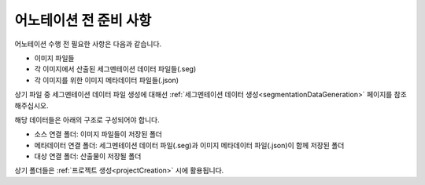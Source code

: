 .. _prerequisite:

어노테이션 전 준비 사항
===================================
어노테이션 수행 전 필요한 사항은 다음과 같습니다.

* 이미지 파일들
* 각 이미지에서 산출된 세그멘테이션 데이터 파일들(.seg)
* 각 이미지를 위한 이미지 메타데이터 파일들(.json)

상기 파일 중 세그멘테이션 데이터 파일 생성에 대해선 :ref:`세그멘테이션 데이터 생성<segmentationDataGeneration>` 페이지를 참조해주십시오.

해당 데이터들은 아래의 구조로 구성되어야 합니다.

* 소스 연결 폴더: 이미지 파일들이 저장된 폴더
* 메타데이터 연결 폴더: 세그멘테이션 데이터 파일(.seg)과 이미지 메타데이터 파일(.json)이 함께 저장된 폴더
* 대상 연결 폴더: 산출물이 저장될 폴더

상기 폴더들은 :ref:`프로젝트 생성<projectCreation>` 시에 활용됩니다.